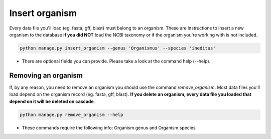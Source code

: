 Insert organism
===============

Every data file you'll load (eg. fasta, gff, blast) must belong to an organism.
These are instructions to insert a new organism to the database **if you did NOT** load the NCBI taxonomy or if the organism you're working with is not included.

.. code-block:: bash

    python manage.py insert_organism --genus 'Organismus' --species 'ineditus'

* There are optional fields you can provide. Please take a look at the command help (--help).

Removing an organism
--------------------

If, by any reason, you need to remove an organism you should use the command *remove_organism*. Most data files you'll load depend on the organism record (eg. fasta, gff, blast). **If you delete an organism, every data file you loaded that depend on it will be deleted on cascade**.

.. code-block:: bash

    python manage.py remove_organism --help

* These commands require the following info: Organism.genus and Organism.species
